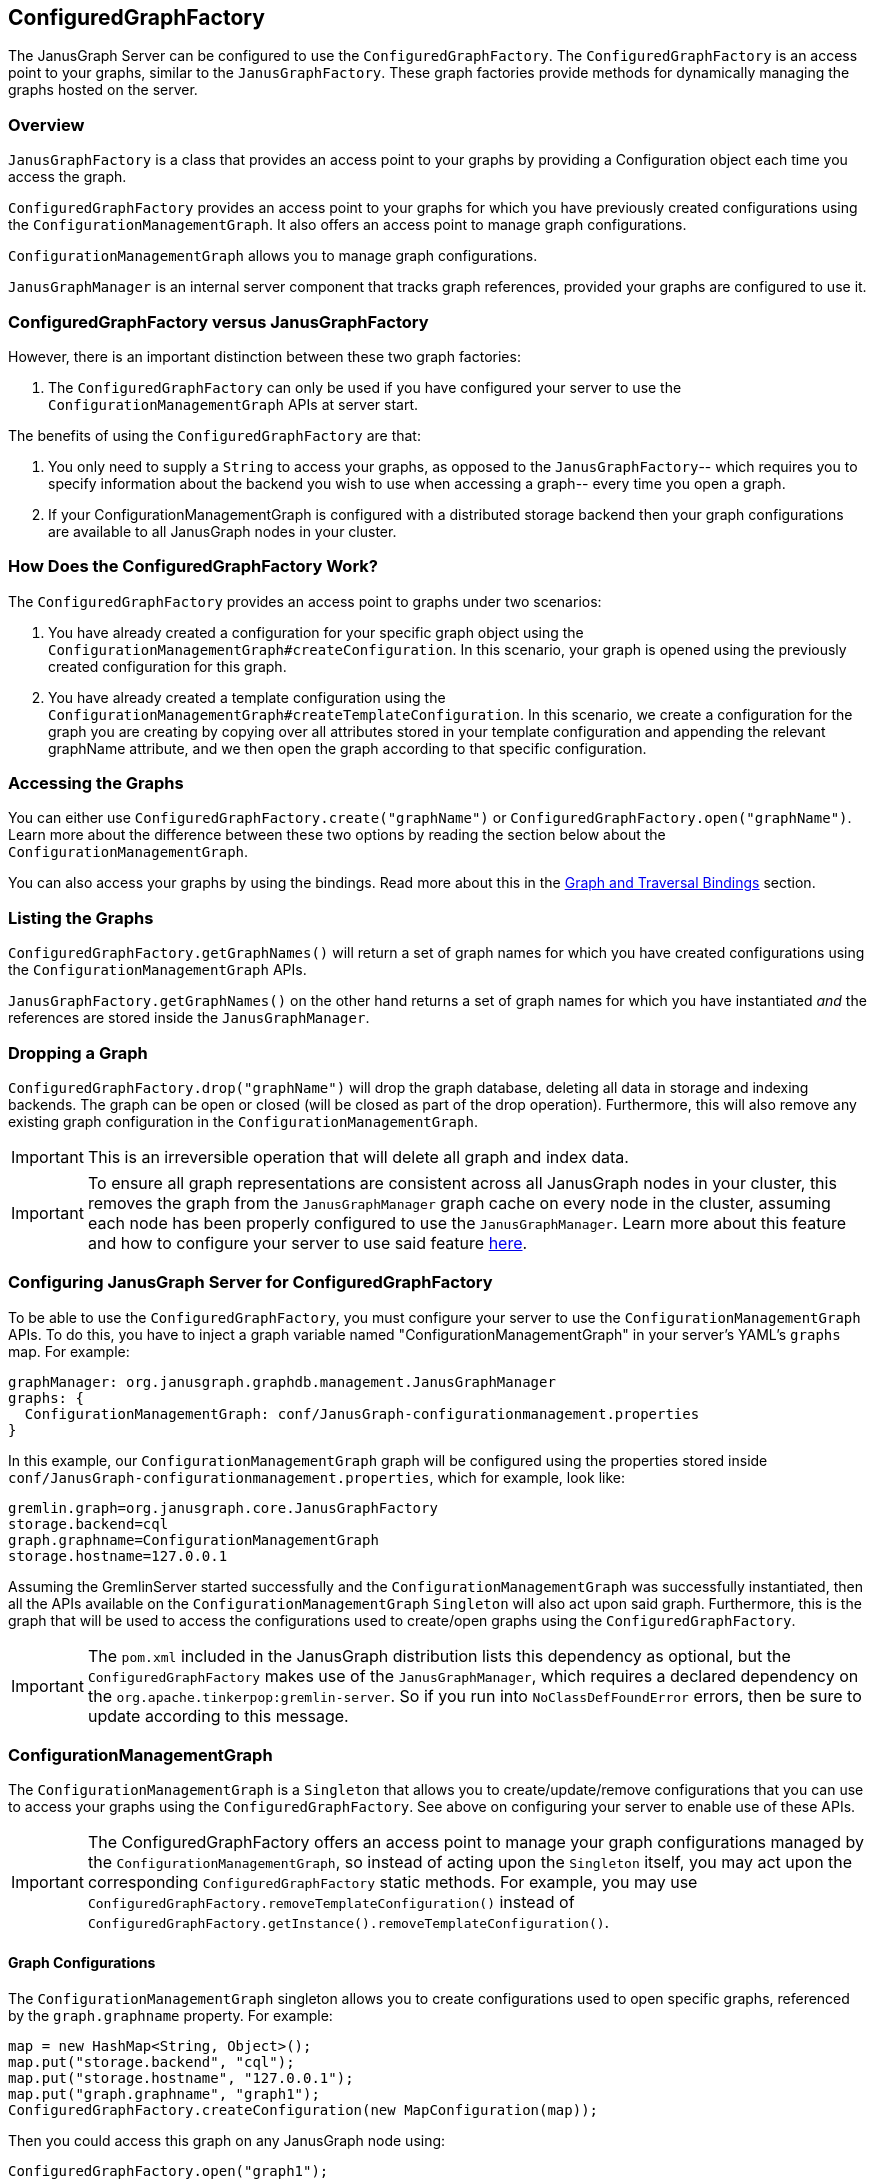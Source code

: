 [[configuredgraphfactory]]
== ConfiguredGraphFactory

The JanusGraph Server can be configured to use the `ConfiguredGraphFactory`.
The `ConfiguredGraphFactory` is an access point to your graphs, similar
to the `JanusGraphFactory`. These graph factories provide methods for
dynamically managing the graphs hosted on the server.

[[overview]]
=== Overview

`JanusGraphFactory` is a class that provides an access point to your
graphs by providing a Configuration object each time you access the graph.

`ConfiguredGraphFactory` provides an access point to your graphs for which
you have previously created configurations using the
`ConfigurationManagementGraph`. It also offers an access point to manage
graph configurations.

`ConfigurationManagementGraph` allows you to manage graph configurations.

`JanusGraphManager` is an internal server component that tracks
graph references, provided your graphs are configured to use it.

[[configuredgraphfactory-versus-JanusGraphfactory]]
=== ConfiguredGraphFactory versus JanusGraphFactory

However, there is an important distinction between these two graph
factories:

1.  The `ConfiguredGraphFactory` can only be used if you have configured
your server to use the `ConfigurationManagementGraph` APIs at server
start.

The benefits of using the `ConfiguredGraphFactory` are that:

1.  You only need to supply a `String` to access your graphs, as opposed
to the `JanusGraphFactory`-- which requires you to specify information
about the backend you wish to use when accessing a graph-- every time
you open a graph.

2.  If your ConfigurationManagementGraph is configured with a distributed
storage backend then your graph configurations are available to all
JanusGraph nodes in your cluster.

[[how-does-the-configuredgraphfactory-work]]
=== How Does the ConfiguredGraphFactory Work?

The `ConfiguredGraphFactory` provides an access point to graphs under
two scenarios:

1.  You have already created a configuration for your specific graph
object using the `ConfigurationManagementGraph#createConfiguration`. In
this scenario, your graph is opened using the previously created
configuration for this graph.
2.  You have already created a template configuration using the
`ConfigurationManagementGraph#createTemplateConfiguration`. In this
scenario, we create a configuration for the graph you are creating by
copying over all attributes stored in your template configuration and
appending the relevant graphName attribute, and we then open the graph
according to that specific configuration.

[[accessing-the-graphs]]
=== Accessing the Graphs

You can either use `ConfiguredGraphFactory.create("graphName")`
or `ConfiguredGraphFactory.open("graphName")`. Learn more about the difference
between these two options by reading the section below about the `ConfigurationManagementGraph`.

You can also access your graphs by using the bindings. Read more about this in the <<graph-and-traversal-bindings>> section.

[[listing-the-graphs]]
=== Listing the Graphs

`ConfiguredGraphFactory.getGraphNames()` will return a set of graph names
for which you have created configurations using the `ConfigurationManagementGraph` APIs.

`JanusGraphFactory.getGraphNames()` on the other hand returns a set of graph names
for which you have instantiated _and_ the references are stored inside the `JanusGraphManager`.

[[dropping-a-graph]]
=== Dropping a Graph

`ConfiguredGraphFactory.drop("graphName")` will drop the graph database, deleting all data in storage and indexing backends. The graph can be open or closed (will be closed as part of the drop operation). Furthermore, this will also remove any existing graph configuration in the `ConfigurationManagementGraph`.

IMPORTANT: This is an irreversible operation that will delete all graph and index data.

IMPORTANT: To ensure all graph representations are consistent across all JanusGraph nodes in your cluster, this removes the graph from the `JanusGraphManager` graph cache on every node in the cluster, assuming each node has been properly configured to use the `JanusGraphManager`. Learn more about this feature and how to configure your server to use said feature <<multinodejanusgraphcluster.adoc#graph-reference-consistency, here>>.

[[configuring-JanusGraph-server-for-configuredgraphfactory]]
=== Configuring JanusGraph Server for ConfiguredGraphFactory

To be able to use the `ConfiguredGraphFactory`, you must configure your
server to use the `ConfigurationManagementGraph` APIs. To do this, you
have to inject a graph variable named "ConfigurationManagementGraph" in your
server's YAML's `graphs` map. For example:

[source, properties]
----
graphManager: org.janusgraph.graphdb.management.JanusGraphManager
graphs: {
  ConfigurationManagementGraph: conf/JanusGraph-configurationmanagement.properties
}
----

In this example, our `ConfigurationManagementGraph` graph will be
configured using the properties stored inside
`conf/JanusGraph-configurationmanagement.properties`, which for
example, look like:

[source, properties]
----
gremlin.graph=org.janusgraph.core.JanusGraphFactory
storage.backend=cql
graph.graphname=ConfigurationManagementGraph
storage.hostname=127.0.0.1
----

Assuming the GremlinServer started successfully and the
`ConfigurationManagementGraph` was successfully instantiated, then all the
APIs available on the `ConfigurationManagementGraph` `Singleton` will
also act upon said graph. Furthermore, this is the graph that will be
used to access the configurations used to create/open graphs using the
`ConfiguredGraphFactory`.

IMPORTANT: The `pom.xml` included in the JanusGraph distribution lists this dependency as
optional, but the `ConfiguredGraphFactory` makes use of the `JanusGraphManager`,
which requires a declared dependency on the `org.apache.tinkerpop:gremlin-server`. So
if you run into `NoClassDefFoundError` errors, then be sure to update according to this
message.

[[configurationmanagementgraph]]
=== ConfigurationManagementGraph

The `ConfigurationManagementGraph` is a `Singleton` that allows you to
create/update/remove configurations that you can use to access your
graphs using the `ConfiguredGraphFactory`. See above on configuring your
server to enable use of these APIs.

IMPORTANT: The ConfiguredGraphFactory offers an access point to manage your
graph configurations managed by the `ConfigurationManagementGraph`, so instead
of acting upon the `Singleton` itself, you may act upon the corresponding
`ConfiguredGraphFactory` static methods. For example, you may use
`ConfiguredGraphFactory.removeTemplateConfiguration()` instead of
`ConfiguredGraphFactory.getInstance().removeTemplateConfiguration()`.

[[graph-configurations]]
==== Graph Configurations

The `ConfigurationManagementGraph` singleton allows you to create
configurations used to open specific graphs, referenced by the
`graph.graphname` property. For example:

[source, gremlin]
----
map = new HashMap<String, Object>();
map.put("storage.backend", "cql");
map.put("storage.hostname", "127.0.0.1");
map.put("graph.graphname", "graph1");
ConfiguredGraphFactory.createConfiguration(new MapConfiguration(map));
----

Then you could access this graph on any JanusGraph node using:

[source, gremlin]
----
ConfiguredGraphFactory.open("graph1");
----

[[template-configuration]]
==== Template Configuration

The `ConfigurationManagementGraph` also allows you to create one
template configuration, which you can use to create many graphs using
the same configuration template. For example:

[source, gremlin]
----
map = new HashMap<String, Object>();
map.put("storage.backend", "cql");
map.put("storage.hostname", "127.0.0.1");
ConfiguredGraphFactory.createTemplateConfiguration(new MapConfiguration(map));
----

After doing this, you can create graphs using the template
configuration:

[source, gremlin]
----
ConfiguredGraphFactory.create("graph2");
----

This method will first create a new configuration for "graph2" by
copying over all the properties associated with the template
configuration and storing it on a configuration for this specific graph.
This means that this graph can be accessed in, on any JanusGraph node,
in the future by doing:

[source, gremlin]
----
ConfiguredGraphFactory.open("graph2");
----

[[updating-configurations]]
==== Updating Configurations

All interactions with both the `JanusGraphFactory` and the
`ConfiguredGraphFactory` that interact with configurations that define
the property `graph.graphname` go through the `JanusGraphManager` which
keeps track of graph references created on the given JVM. Think of it as
a graph cache. For this reason:

IMPORTANT: Any updates to a graph configuration results in the eviction of the relevant graph from the graph cache on every node in the JanusGraph cluster, assuming each node has been configured properly to use the `JanusGraphManager`. Learn more about this feature and how to configure your server to use said feature <<multinodejanusgraphcluster.adoc#graph-reference-consistency, here>>.

Since graphs created using the template configuration first create a
configuration for that graph in question using a copy and create method,
this means that:

[IMPORTANT]
====
Any updates to a specific graph created using the template
configuration are not guaranteed to take effect on the specific graph
until:

1. The relevant configuration is removed: `ConfiguredGraphFactory.removeConfiguration("graph2");`
2. The graph is recreated using the template configuration: `ConfiguredGraphFactory.create("graph2");`
====

[[update-examples]]
==== Update Examples

1) We migrated our Cassandra data to a new server with a new
IP address:

[source, gremlin]
----
map = new HashMap();
map.put("storage.backend", "cql");
map.put("storage.hostname", "127.0.0.1");
map.put("graph.graphname", "graph1");
ConfiguredGraphFactory.createConfiguration(new
MapConfiguration(map));

g1 = ConfiguredGraphFactory.open("graph1");

// Update configuration
map = new HashMap();
map.put("storage.hostname", "10.0.0.1");
ConfiguredGraphFactory.updateConfiguration("graph1",
map);

// We are now guaranteed to use the updated configuration
g1 = ConfiguredGraphFactory.open("graph1");
----

2) We added an Elasticsearch node to our setup:

[source, gremlin]
----
map = new HashMap();
map.put("storage.backend", "cql");
map.put("storage.hostname", "127.0.0.1");
map.put("graph.graphname", "graph1");
ConfiguredGraphFactory.createConfiguration(new
MapConfiguration(map));

g1 = ConfiguredGraphFactory.open("graph1");

// Update configuration
map = new HashMap();
map.put("index.search.backend", "elasticsearch");
map.put("index.search.hostname", "127.0.0.1");
map.put("index.search.elasticsearch.transport-scheme", "http");
ConfiguredGraphFactory.updateConfiguration("graph1",
map);

// We are now guaranteed to use the updated configuration
g1 = ConfiguredGraphFactory.open("graph1");
----

3) Update a graph configuration that was created using a template configuration that has been updated:

[source, gremlin]
----
map = new HashMap();
map.put("storage.backend", "cql");
map.put("storage.hostname", "127.0.0.1");
ConfiguredGraphFactory.createTemplateConfiguration(new
MapConfiguration(map));

g1 = ConfiguredGraphFactory.create("graph1");

// Update template configuration
map = new HashMap();
map.put("index.search.backend", "elasticsearch");
map.put("index.search.hostname", "127.0.0.1");
map.put("index.search.elasticsearch.transport-scheme", "http");
ConfiguredGraphFactory.updateTemplateConfiguration(new
MapConfiguration(map));

// Remove Configuration
ConfiguredGraphFactory.removeConfiguration("graph1");

// Recreate
ConfiguredGraphFactory.create("graph1");
// Now this graph's configuration is guaranteed to be updated
----

[[JanusGraphmanager]]
=== JanusGraphManager

The `JanusGraphManager` is a `Singleton` adhering to the TinkerPop graphManager specifications.

In particular, the `JanusGraphManager` provides:

1. a coordinated mechanism by which to instantiate graph references on a given JanusGraph node
2. a graph reference tracker (or cache)

Any graph you create using the `graph.graphname` property will go through the `JanusGraphManager` and thus be instantiated in a coordinated fashion. The graph reference will also be placed in the graph cache on the JVM in question.

Thus, any graph you open using the `graph.graphname` property that has already been instantiated on the JVM in question will be retrieved from the graph cache.

This is why updates to your configurations require a few steps to guarantee correctness.

[[usingtheJanusGraphmanager]]
==== How To Use The JanusGraphManager


This is a new configuration option you can use when defining a property in your configuration that defines how to access a graph. All configurations that include this property will result in the graph instantiation happening through the `JanusGraphManager` (process explained above).

For backwards compatibility, any graphs that do not supply this parameter but supplied at server start in your graphs object in your .yaml file, these graphs will be bound through the JanusGraphManager denoted by their `key` supplied for that graph. For example, if your .yaml graphs object looks like:

[source, properties]
----
graphManager: org.janusgraph.graphdb.management.JanusGraphManager
graphs {
  graph1: conf/graph1.properties,
  graph2: conf/graph2.properties
}
----

but `conf/graph1.properties` and `conf/graph2.properties` do not include the property `graph.graphname`, then these graphs will be stored in the JanusGraphManager and thus bound in your gremlin script executions as `graph1` and `graph2`, respectively.


[[important]]
==== Important

For convenience, if your configuration used to open a graph specifies `graph.graphname`, but does not specify the backend's storage directory, tablename, or keyspacename, then the relevant parameter will automatically be set to the value of `graph.graphname`. However, if you supply one of those parameters, that value will always take precedence. And if you supply neither, they default to the configuration option's default value.

One special case is `storage.root` configuration option. This is a new configuration option used to specify the base of the directory that will be used for any backend requiring local storage directory access. If you supply this parameter, you must also supply the `graph.graphname` property, and the absolute storage directory will be equal to the value of the `graph.graphname` property appended to the value of the `storage.root` property.

Below are some example use cases:

1) Create a template configuration for my Cassandra backend such that each graph created using this configuration gets a unique keyspace equivalent to the `String` <graphName> provided to the factory:

[source, gremlin]
----
map = new HashMap();
map.put("storage.backend", "cql");
map.put("storage.hostname", "127.0.0.1");
ConfiguredGraphFactory.createTemplateConfiguration(new
MapConfiguration(map));

g1 = ConfiguredGraphFactory.create("graph1"); //keyspace === graph1
g2 = ConfiguredGraphFactory.create("graph2"); //keyspace === graph2
g3 = ConfiguredGraphFactory.create("graph3"); //keyspace === graph3
----

2) Create a template configuration for my BerkeleyJE backend such that each graph created using this configuration gets a unique storage directory equivalent to the "<storage.root>/<graph.graphname>":

[source, gremlin]
----
map = new HashMap();
map.put("storage.backend", "berkeleyje");
map.put("storage.root", "/data/graphs");
ConfiguredGraphFactory.createTemplateConfiguration(new
MapConfiguration(map));

g1 = ConfiguredGraphFactory.create("graph1"); //storage directory === /data/graphs/graph1
g2 = ConfiguredGraphFactory.create("graph2"); //storage directory === /data/graphs/graph2
g3 = ConfiguredGraphFactory.create("graph3"); //storage directory === /data/graphs/graph3
----

[[graph-and-traversal-bindings]]
=== Graph and Traversal Bindings

Graphs created using the ConfiguredGraphFactory are bound to the executor context on the Gremlin Server by the "graph.graphname" property, and the graph's traversal reference is bound to the context by "<graphname>_traversal". This means, on subsequent connections to the server after the first time you create/open a graph, you can access the graph and traversal references by the "<graphname>" and "<graphname>_traversal" properties.

Learn more about this feature and how to configure your server to use said feature <<multinodejanusgraphcluster.adoc#dynamic-graph-and-traversal-bindings, here>>.

IMPORTANT: If you are connected to a remote Gremlin Server using the Gremlin Console and a *sessioned* connection, then you will have to reconnect to the server to bind the variables. This is also true for any sessioned WebSocket connection.

IMPORTANT: The JanusGraphManager rebinds every graph stored on the ConfigurationManagementGraph (or those for which you have created configurations) every 20 seconds. This means your graph and traversal bindings for graphs created using the ConfigredGraphFactory will be available on all JanusGraph nodes with a maximum of a 20 second lag. It also means that a binding will still be available on a node after a server restart.

[[binding-example]]
==== Binding Example

[source, gremlin]
----
gremlin> :remote connect tinkerpop.server conf/remote.yaml
==>Configured localhost/127.0.0.1:8182
gremlin> :remote console
==>All scripts will now be sent to Gremlin Server - [localhost/127.0.0.1:8182] - type ':remote console' to return to local mode
gremlin> ConfiguredGraphFactory.open("graph1")
==>standardjanusgraph[cassandrathrift:[127.0.0.1]]
gremlin> graph1
==>standardjanusgraph[cassandrathrift:[127.0.0.1]]
gremlin> graph1_traversal
==>graphtraversalsource[standardjanusgraph[cassandrathrift:[127.0.0.1]], standard]
----

[[examples]]
=== Examples

It is reccomended to use a sessioned connection when creating a Configured Graph Factory template. If a sessioned connection is not used the Configured Graph Factory Template creation must be sent to the server as a single line using semi-colons. See details on sessions can be found in <<first-example-connecting-gremlin-server>>.

[source, gremlin]
----
gremlin> :remote connect tinkerpop.server conf/remote.yaml session
==>Configured localhost/127.0.0.1:8182

gremlin> :remote console
==>All scripts will now be sent to Gremlin Server - [localhost:8182]-[5206cdde-b231-41fa-9e6c-69feac0fe2b2] - type ':remote console' to return to local mode

gremlin> ConfiguredGraphFactory.open("graph");
Please create configuration for this graph using the
ConfigurationManagementGraph API.

gremlin> ConfiguredGraphFactory.create("graph");
Please create a template Configuration using the
ConfigurationManagementGraph API.

gremlin> map = new HashMap();
gremlin> map.put("storage.backend", "cql");
gremlin> map.put("storage.hostname", "127.0.0.1");
gremlin> map.put("GraphName", "graph1");
gremlin> ConfiguredGraphFactory.createConfiguration(new MapConfiguration(map));
Please include in your configuration the property "graph.graphname".

gremlin> map = new HashMap();
gremlin> map.put("storage.backend", "cql");
gremlin> map.put("storage.hostname", "127.0.0.1");
gremlin> map.put("graph.graphname", "graph1");
gremlin> ConfiguredGraphFactory.createConfiguration(new MapConfiguration(map));
==>null

gremlin> ConfiguredGraphFactory.open("graph1").vertices();

gremlin> map = new HashMap(); map.put("storage.backend",
"cql"); map.put("storage.hostname", "127.0.0.1");
gremlin> map.put("graph.graphname", "graph1");
gremlin> ConfiguredGraphFactory.createTemplateConfiguration(new MapConfiguration(map));
Your template configuration may not contain the property
"graph.graphname".

gremlin> map = new HashMap();
gremlin> map.put("storage.backend",
"cql"); map.put("storage.hostname", "127.0.0.1");
gremlin> ConfiguredGraphFactory.createTemplateConfiguration(new MapConfiguration(map));
==>null

// Each graph is now acting in unique keyspaces equivalent to the
graphnames.
gremlin> g1 = ConfiguredGraphFactory.open("graph1");
gremlin> g2 = ConfiguredGraphFactory.create("graph2");
gremlin> g3 = ConfiguredGraphFactory.create("graph3");
gremlin> g2.addVertex();
gremlin> l = [];
gremlin> l << g1.vertices().size();
==>0
gremlin> l << g2.vertices().size();
==>1
gremlin> l << g3.vertices().size();
==>0

// After a graph is created, you must access it using .open()
gremlin> g2 = ConfiguredGraphFactory.create("graph2"); g2.vertices().size();
Configuration for graph "graph2" already exists.

gremlin> g2 = ConfiguredGraphFactory.open("graph2"); g2.vertices().size();
==>1
----
